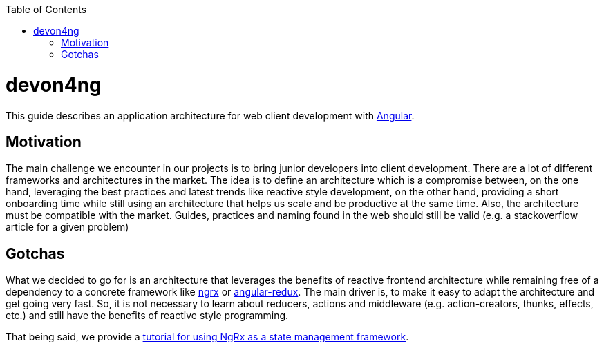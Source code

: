 :toc: macro

ifdef::env-github[]
:tip-caption: :bulb:
:note-caption: :information_source:
:important-caption: :heavy_exclamation_mark:
:caution-caption: :fire:
:warning-caption: :warning:
endif::[]

toc::[]
:idprefix:
:idseparator: -
:reproducible:
:source-highlighter: rouge
:listing-caption: Listing

= devon4ng

This guide describes an application architecture for web client development with https://angular.io/[Angular].

== Motivation

The main challenge we encounter in our projects is to bring junior developers into client development.
There are a lot of different frameworks and architectures in the market.
The idea is to define an architecture which is a compromise between, on the one hand, leveraging the best practices and latest trends like reactive style development,
on the other hand, providing a short onboarding time while still using an architecture that helps us scale and be productive at the same time.
Also, the architecture must be compatible with the market. 
Guides, practices and naming found in the web should still be valid (e.g. a stackoverflow article for a given problem)

== Gotchas

What we decided to go for is an architecture that leverages the benefits of reactive frontend architecture
while remaining free of a dependency to a concrete framework like https://github.com/ngrx[ngrx] or https://github.com/angular-redux/store[angular-redux].
The main driver is, to make it easy to adapt the architecture and get going very fast.
So, it is not necessary to learn about reducers, actions and middleware (e.g. action-creators, thunks, effects, etc.) and still have the benefits of reactive style programming.

That being said, we provide a link:guide-ngrx-getting-started[tutorial for using NgRx as a state management framework].
